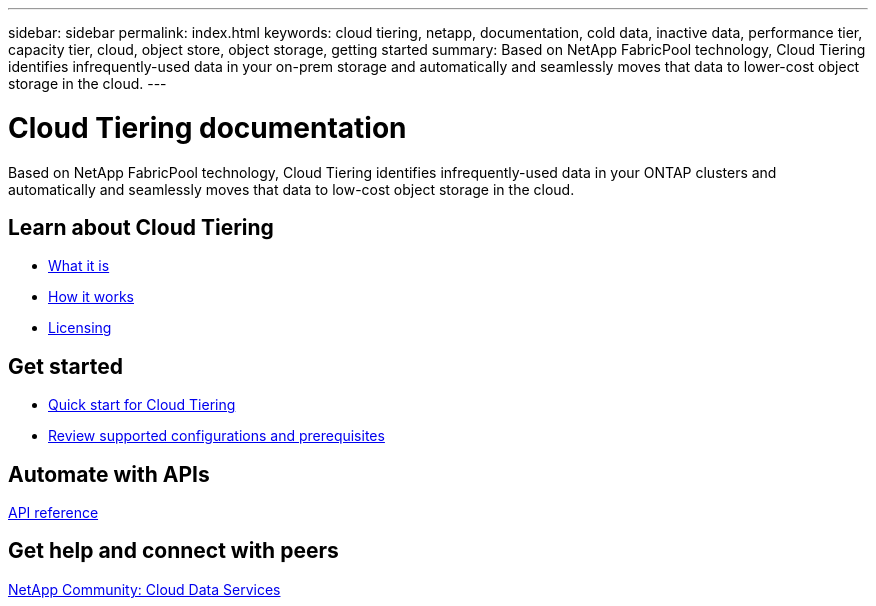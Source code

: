 ---
sidebar: sidebar
permalink: index.html
keywords: cloud tiering, netapp, documentation, cold data, inactive data, performance tier, capacity tier, cloud, object store, object storage, getting started
summary: Based on NetApp FabricPool technology, Cloud Tiering identifies infrequently-used data in your on-prem storage and automatically and seamlessly moves that data to lower-cost object storage in the cloud.
---

= Cloud Tiering documentation
:hardbreaks:
:nofooter:
:icons: font
:linkattrs:
:imagesdir: ./media/

[.lead]
Based on NetApp FabricPool technology, Cloud Tiering identifies infrequently-used data in your ONTAP clusters and automatically and seamlessly moves that data to low-cost object storage in the cloud.

//== Discover what's new

//link:reference_new.html[What's new in Cloud Tiering]

== Learn about Cloud Tiering

* link:concept_overview.html[What it is]
* link:concept_architecture.html[How it works]
* link:concept_licensing.html[Licensing]

== Get started

* link:task_quick_start.html[Quick start for Cloud Tiering]
* link:task_preparing.html[Review supported configurations and prerequisites]

== Automate with APIs

//* link:reference_apis.html[Get started with APIs]
https://tiering.cloud.netapp.com/graphql[API reference^]

== Get help and connect with peers

https://community.netapp.com/t5/Cloud-Data-Services/ct-p/CDS[NetApp Community: Cloud Data Services^]
